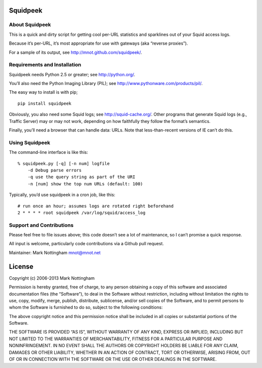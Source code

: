 Squidpeek
=========

About Squidpeek
---------------

This is a quick and dirty script for getting cool per-URL statistics and
sparklines out of your Squid access logs.

Because it’s per-URL, it’s most appropriate for use with gateways (aka
“reverse proxies”).

For a sample of its output, see http://mnot.github.com/squidpeek/.

Requirements and Installation
-----------------------------

Squidpeek needs Python 2.5 or greater; see http://python.org/.

You’ll also need the Python Imaging Library (PIL); see
http://www.pythonware.com/products/pil/.

The easy way to install is with pip;

::

    pip install squidpeek

Obviously, you also need some Squid logs; see http://squid-cache.org/.
Other programs that generate Squid logs (e.g., Traffic Server) may or
may not work, depending on how faithfully they follow the format’s
semantics.

Finally, you’ll need a browser that can handle data: URLs. Note that
less-than-recent versions of IE can’t do this.

Using Squidpeek
---------------

The command-line interface is like this:

::

    % squidpeek.py [-q] [-n num] logfile
        -d Debug parse errors
        -q use the query string as part of the URI
        -n [num] show the top num URLs (default: 100)

Typically, you’d use squidpeek in a cron job, like this:

::

    # run once an hour; assumes logs are rotated right beforehand
    2 * * * * root squidpeek /var/log/squid/access_log

Support and Contributions
-------------------------

Please feel free to file issues above; this code doesn’t see a lot of
maintenance, so I can’t promise a quick response.

All input is welcome, particularly code contributions via a Github pull
request.

Maintainer: Mark Nottingham mnot@mnot.net

License
=======

Copyright (c) 2006-2013 Mark Nottingham

Permission is hereby granted, free of charge, to any person obtaining a
copy of this software and associated documentation files (the
“Software”), to deal in the Software without restriction, including
without limitation the rights to use, copy, modify, merge, publish,
distribute, sublicense, and/or sell copies of the Software, and to
permit persons to whom the Software is furnished to do so, subject to
the following conditions:

The above copyright notice and this permission notice shall be included
in all copies or substantial portions of the Software.

THE SOFTWARE IS PROVIDED “AS IS”, WITHOUT WARRANTY OF ANY KIND, EXPRESS
OR IMPLIED, INCLUDING BUT NOT LIMITED TO THE WARRANTIES OF
MERCHANTABILITY, FITNESS FOR A PARTICULAR PURPOSE AND NONINFRINGEMENT.
IN NO EVENT SHALL THE AUTHORS OR COPYRIGHT HOLDERS BE LIABLE FOR ANY
CLAIM, DAMAGES OR OTHER LIABILITY, WHETHER IN AN ACTION OF CONTRACT,
TORT OR OTHERWISE, ARISING FROM, OUT OF OR IN CONNECTION WITH THE
SOFTWARE OR THE USE OR OTHER DEALINGS IN THE SOFTWARE.